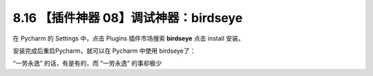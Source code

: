 8.16 【插件神器 08】调试神器：birdseye
======================================

在 Pycharm 的 Settings 中，点击 Plugins 插件市场搜索 **birdseye** 点击
install 安装。

.. image:: http://image.iswbm.com/20210725111155.png

安装完成后重启Pycharm，就可以在 Pycharm 中使用 birdseye了：

.. image:: http://image.iswbm.com/20210725111204.gif

.. image:: http://image.iswbm.com/20210725111232.gif

.. image:: http://image.iswbm.com/20210725111210.gif

“一劳永逸” 的话，有是有的，而 “一劳永逸” 的事却极少
